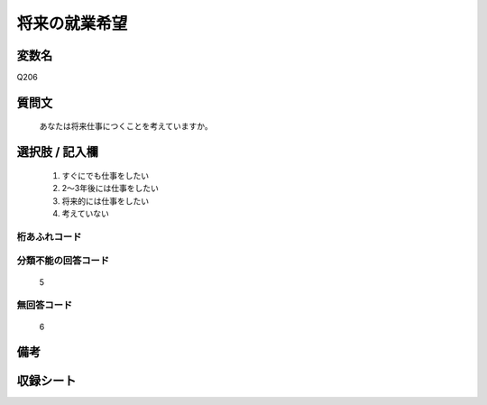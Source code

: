 .. title:: Q206
.. rst-class:: item

====================================================================================================
将来の就業希望
====================================================================================================

.. rst-class:: varname

変数名
==================

Q206

.. rst-class:: question

質問文
==================


   あなたは将来仕事につくことを考えていますか。



.. rst-class:: answer

選択肢 / 記入欄
======================

  1. すぐにでも仕事をしたい
  2. 2～3年後には仕事をしたい
  3. 将来的には仕事をしたい
  4. 考えていない
  



.. rst-class:: overflow

桁あふれコード
-------------------------------
  


.. rst-class:: not_classified

分類不能の回答コード
-------------------------------------
  5


.. rst-class:: not_available

無回答コード
-------------------------------------
  6


.. rst-class:: bikou

備考
==================
 



.. rst-class:: include_sheet

収録シート
=======================================
.. hlist::
   :columns: 3
   
   
   * p2_1
   
   * p3_1
   
   * p4_1
   
   * p5a_1
   
   * p6_1
   
   * p7_1
   
   * p8_1
   
   * p9_1
   
   * p10_1
   
   * p11ab_1
   
   * p11c_1
   
   * p12_1
   
   * p13_1
   
   * p14_1
   
   * p15_1
   
   * p16abc_1
   
   * p16d_1
   
   * p17_1
   
   * p18_1
   
   * p19_1
   
   * p20_1
   
   * p21abcd_1
   
   * p21e_1
   
   * p22_1
   
   * p23_1
   
   * p24_1
   
   * p25_1
   
   * p26_1
   
   * p27_1
   
   * p28_1
   
   


.. index:: Q206